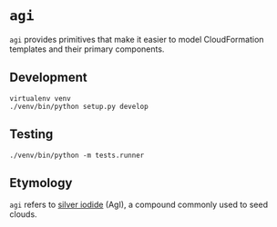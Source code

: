 * =agi=

=agi= provides primitives that make it easier to model CloudFormation templates and their primary components.

** Development

#+BEGIN_SRC
virtualenv venv
./venv/bin/python setup.py develop
#+END_SRC

** Testing

#+BEGIN_SRC
./venv/bin/python -m tests.runner
#+END_SRC
** Etymology

=agi= refers to [[http://en.wikipedia.org/wiki/Silver_iodide][silver iodide]] (AgI), a compound commonly used to seed clouds.
